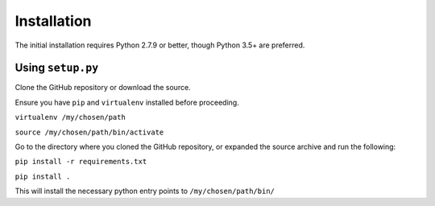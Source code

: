 .. _installation:

Installation
============

The initial installation requires Python 2.7.9 or better, though Python 3.5+
are preferred.

Using ``setup.py``
------------------

Clone the GitHub repository or download the source.

Ensure you have ``pip`` and ``virtualenv`` installed before proceeding.

``virtualenv /my/chosen/path``

``source /my/chosen/path/bin/activate``

Go to the directory where you cloned the GitHub repository, or expanded the
source archive and run the following:

``pip install -r requirements.txt``

``pip install .``

This will install the necessary python entry points to ``/my/chosen/path/bin/``
